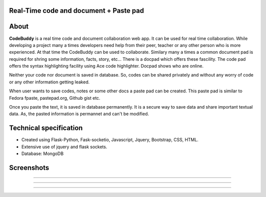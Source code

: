 Real-Time code and document + Paste pad
+++++++++++++++++++++++++++++++++++++++++++

About
+++++++++

**CodeBuddy** is a real time code and document collaboration web app. It can be used for real time collaboration. While developing a project many a times developers need help from their peer, teacher or any other person who is more experienced. At that time the CodeBuddy can be used to collaborate. Similary many a times a common document pad is required for shring some information, facts, story, etc... There is a docpad which offers these fascility. 
The code pad offers the syntax highlighting facility using Ace code highlighter. Docpad shows who are online.

Neither your code nor document is saved in database. So, codes can be shared privately and without any worry of code or any other information getting leaked.

When user wants to save codes, notes or some other docs a paste pad can be created. This paste pad is similar to Fedora fpaste, pastepad.org, Github gist etc. 

Once you paste the text, it is saved in database permanently. It is a secure way to save data and share important textual data. As, the pasted information is permannet and can't be modified.


Technical specification
+++++++++++++++++++++++++

* Created using Flask-Python, Fask-socketio, Javascript, Jquery, Bootstrap, CSS, HTML. 

* Extensive use of jquery and flask sockets.

* Database: MongoDB 

Screenshots
++++++++++++

.. image:: screenshots/home.png
    :height: 300px
    :width: 400px
    :alt: CodeBuddy Home Page
    :align: center

-------------------------------------------

.. image:: screenshots/code.png
    :height: 300px
    :width: 400px
    :alt: codebuddy code pad
    :align: center    

--------------------------------------------

.. image:: screenshots/doc.png
    :height: 300px
    :width: 400px
    :alt: codebuddy docpad
    :align: center

---------------------------------------------

.. image:: screenshots/paste.png
    :height: 300px
    :width: 400px
    :alt: codebuddy pastepad
    :align: center
